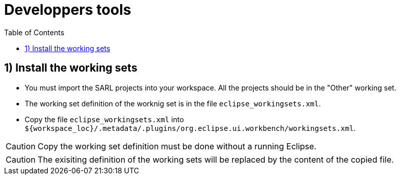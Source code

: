= Developpers tools
:toc: right
:toc-placement!:
:hide-uri-scheme:

toc::[]

== 1) Install the working sets

* You must import the SARL projects into your workspace. All the projects should be in the "Other" working set.
* The working set definition of the worknig set is in the file `eclipse_workingsets.xml`.
* Copy the file `eclipse_workingsets.xml` into `${workspace_loc}/.metadata/.plugins/org.eclipse.ui.workbench/workingsets.xml`.

CAUTION: Copy the working set definition must be done without a running Eclipse.

CAUTION: The exisiting definition of the working sets will be replaced by the content of the copied file.

